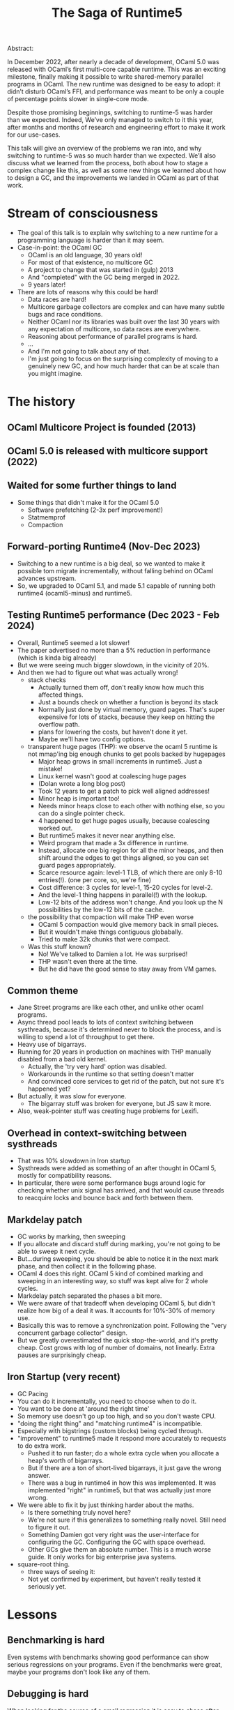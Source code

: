 #+TITLE: The Saga of Runtime5

Abstract:

    In December 2022, after nearly a decade of development, OCaml 5.0
    was released with OCaml’s first multi-core capable runtime. This
    was an exciting milestone, finally making it possible to write
    shared-memory parallel programs in OCaml. The new runtime was
    designed to be easy to adopt: it didn’t disturb OCaml’s FFI, and
    performance was meant to be only a couple of percentage points
    slower in single-core mode.

    Despite those promising beginnings, switching to runtime-5 was
    harder than we expected. Indeed, We’ve only managed to switch to
    it this year, after months and months of research and engineering
    effort to make it work for our use-cases.

    This talk will give an overview of the problems we ran into, and
    why switching to runtime-5 was so much harder than we
    expected. We’ll also discuss what we learned from the process,
    both about how to stage a complex change like this, as well as
    some new things we learned about how to design a GC, and the
    improvements we landed in OCaml as part of that work.

* Stream of consciousness

- The goal of this talk is to explain why switching to a new runtime
  for a programming language is harder than it may seem.
- Case-in-point: the OCaml GC
  - OCaml is an old language, 30 years old!
  - For most of that existence, no multicore GC
  - A project to change that was started in (gulp) 2013
  - And "completed" with the GC being merged in 2022.
  - 9 years later!
- There are lots of reasons why this could be hard!
  - Data races are hard!
  - Multicore garbage collectors are complex and can have many subtle
    bugs and race conditions.
  - Neither OCaml nor its libraries was built over the last 30 years
    with any expectation of multicore, so data races are everywhere.
  - Reasoning about performance of parallel programs is hard.
  - ...
  - And I'm not going to talk about any of that.
  - I'm just going to focus on the surprising complexity of moving to
    a genuinely new GC, and how much harder that can be at scale than
    you might imagine.



* The history

** OCaml Multicore Project is founded (2013)
** OCaml 5.0 is released with multicore support (2022)
** Waited for some further things to land
 - Some things that didn't make it for the OCaml 5.0
   - Software prefetching (2-3x perf improvement!)
   - Statmemprof
   - Compaction
** Forward-porting Runtime4 (Nov-Dec 2023)
 - Switching to a new runtime is a big deal, so we wanted to make it
   possible tom migrate incrementally, without falling behind on OCaml
   advances upstream.
 - So, we upgraded to OCaml 5.1, and made 5.1 capable of running both
   runtime4 (ocaml5-minus) and runtime5.
** Testing Runtime5 performance (Dec 2023 - Feb 2024)
 - Overall, Runtime5 seemed a lot slower!
 - The paper advertised no more than a 5% reduction in performance
   (which is kinda big already)
 - But we were seeing much bigger slowdown, in the vicinity of 20%.
 - And then we had to figure out what was actually wrong!
   - stack checks
     - Actually turned them off, don't really know how much this
       affected things.
     - Just a bounds check on whether a function is beyond its stack
     - Normally just done by virtual memory, guard pages. That's super
       expensive for lots of stacks, because they keep on hitting the
       overflow path.
     - plans for lowering the costs, but haven't done it yet.
     - Maybe we'll have two config options.
   - transparent huge pages (THP): we observe the ocaml 5 runtime is
     not mmap'ing big enough chunks to get pools backed by hugepages
     - Major heap grows in small increments in runtime5. Just a mistake!
     - Linux kernel wasn't good at coalescing huge pages
     - (Dolan wrote a long blog post)
     - Took 12 years to get a patch to pick well aligned addresses!
     - Minor heap is important too!
     - Needs minor heaps close to each other with nothing else, so you
       can do a single pointer check.
     - 4 happened to get huge pages usually, because coalescing worked out.
     - But runtime5 makes it never near anything else.
     - Weird program that made a 3x difference in runtime.
     - Instead, allocate one big region for all the minor heaps, and
       then shift around the edges to get things aligned, so you can
       set guard pages appropriately.
     - Scarce resource again: level-1 TLB, of which there are only
       8-10 entries(!). (one per core, so, we're fine)
     - Cost difference: 3 cycles for level-1, 15-20 cycles for level-2.
     - And the level-1 thing happens in parallel(!) with the lookup.
     - Low-12 bits of the address won't change. And you look up the N
       possibilities by the low-12 bits of the cache.
   - the possibility that compaction will make THP even worse
     - OCaml 5 compaction would give memory back in small pieces.
     - But it wouldn't make things contiguous globabally.
     - Tried to make 32k chunks that were compact.
   - Was this stuff known?
     - No! We've talked to Damien a lot. He was surprised!
     - THP wasn't even there at the time.
     - But he did have the good sense to stay away from VM games.
** Common theme
 - Jane Street programs are like each other, and unlike other ocaml programs.
 - Async thread pool leads to lots of context switching between
   systhreads, because it's determined never to block the process, and
   is willing to spend a lot of throughput to get there.
 - Heavy use of bigarrays.
 - Running for 20 years in production on machines with THP manually
   disabled from a bad old kernel.
   - Actually, the 'try very hard' option was disabled.
   - Workarounds in the runtime so that setting doesn't matter
   - And convinced core services to get rid of the patch, but not sure
     it's happened yet?
 - But actually, it was slow for everyone.
   - The bigarray stuff was broken for everyone, but JS saw it more.
 - Also, weak-pointer stuff was creating huge problems for Lexifi.
** Overhead in context-switching between systhreads
 - That was 10% slowdown in Iron startup
 - Systhreads were added as something of an after thought in OCaml 5,
   mostly for compatibility reasons.
 - In particular, there were some performance bugs around logic for
   checking whether unix signal has arrived, and that would cause
   threads to reacquire locks and bounce back and forth between them.
** Markdelay patch
 - GC works by marking, then sweeping
 - If you allocate and discard stuff during marking, you're not going
   to be able to sweep it next cycle.
 - But...during sweeping, you should be able to notice it in the next
   mark phase, and then collect it in the following phase.
 - OCaml 4 does this right. OCaml 5 kind of combined marking and
   sweeping in an interesting way, so stuff was kept alive for 2 whole
   cycles.
 - Markdelay patch separated the phases a bit more.
 - We were aware of that tradeoff when developing OCaml 5, but didn't
   realize how big of a deal it was. It accounts for 10%-30% of memory use.
 - Basically this was to remove a synchronization point. Following the
   "very concurrent garbage collector" design.
 - But we greatly overestimated the quick stop-the-world, and it's
   pretty cheap. Cost grows with log of number of domains, not
   linearly. Extra pauses are surprisingly cheap.
** Iron Startup (very recent)
 - GC Pacing
 - You can do it incrementally, you need to choose when to do it.
 - You want to be done at 'around the right time'
 - So memory use doesn't go up too high, and so you don't waste CPU.
 - "doing the right thing" and "matching runtime4" is incompatible.
 - Especially with bigstrings (custom blocks) being cycled through.
 - "improvement" to runtime5 made it respond more accurately to
   requests to do extra work.
   - Pushed it to run faster; do a whole extra cycle when you allocate
     a heap's worth of bigarrays.
   - But if there are a ton of short-lived bigarrays, it just gave the
     wrong answer.
   - There was a bug in runtime4 in how this was implemented. It was
     implemented "right" in runtime5, but that was actually just more
     wrong.
 - We were able to fix it by just thinking harder about the maths.
   - Is there something truly novel here?
   - We're not sure if this generalizes to something really
     novel.  Still need to figure it out.
   - Something Damien got very right was the user-interface for
     configuring the GC. Configuring the GC with space overhead.
   - Other GCs give them an absolute number. This is a much worse
     guide. It only works for big enterprise java systems.
 - square-root thing.
   - three ways of seeing it:
   - Not yet confirmed by experiment, but haven't really tested it
     seriously yet.

   
  
* Lessons
** Benchmarking is hard

Even systems with benchmarks showing good performance can show serious
regressions on your programs. Even if the benchmarks were great, maybe
your programs don't look like any of them.

** Debugging is hard

When looking for the source of a small regression it is easy to chase
after the first reasonable explanation for the behaviour. We lost a
lot of time early on implementing full solutions to issues that didn't
turn out to be the problem. We should have done more experiments to
estimate the potential effect size of the problem to verify that it
really might be the explanation for what we were seeing. This can be
done with hand-crafted benchmarks that should be pathological for the
problem being investigated, or with quick hacked-up prototypes of
fixes, or with quick hacked-up prototypes that make the problem much
worse to check that it actually matters.

** Project management is Hard

It took us a long time to go from realizing that this was going to be
harder than we thought to actually adding more resources to solving
the problem.

** Deployment is hard

We asked users for benchmarks and to try out the new runtime. From
that we had reason to expect at most modest regressions when switching
the default. We also tried to stage our rollout using
COMPILER_BETA_SYSTEMS, and hadn't seen any show stopper issues from
that. Even so, upon switching the default we immediately had reports
of programs OOMing and had to roll it back. This was not necessarily a
mistake -- we quickly gained a lot of information without causing
major harm -- but it did not exactly go smoothly and probably isn't
the best way to do something like this. We're now investigating how to
stage our rollouts more effectively.

** Backwards compatibility is hard

With enough users, people start relying on pathological behaviours in
the previous system. The custom block heuristics were completely
broken in 4, but people were relying on that -- rather than the space
overhead parameter -- to make the GC aggressive enough to keep their
program's memory usage within the capacity of their machines. This
gives an excellent excuse to include this xkcd in your slides:

#+CAPTION: Every change breaks someone's workflow
[[./workflow.png]]
